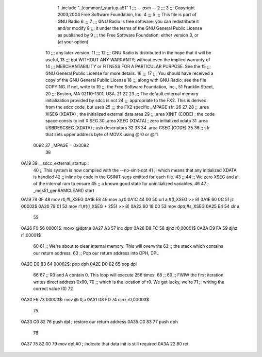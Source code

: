                               1 	.include "../common/_startup.a51"
                              1 ;;; -*- asm -*-
                              2 ;;;
                              3 ;;; Copyright 2003,2004 Free Software Foundation, Inc.
                              4 ;;; 
                              5 ;;; This file is part of GNU Radio
                              6 ;;; 
                              7 ;;; GNU Radio is free software; you can redistribute it and/or modify
                              8 ;;; it under the terms of the GNU General Public License as published by
                              9 ;;; the Free Software Foundation; either version 3, or (at your option)
                             10 ;;; any later version.
                             11 ;;; 
                             12 ;;; GNU Radio is distributed in the hope that it will be useful,
                             13 ;;; but WITHOUT ANY WARRANTY; without even the implied warranty of
                             14 ;;; MERCHANTABILITY or FITNESS FOR A PARTICULAR PURPOSE.  See the
                             15 ;;; GNU General Public License for more details.
                             16 ;;; 
                             17 ;;; You should have received a copy of the GNU General Public License
                             18 ;;; along with GNU Radio; see the file COPYING.  If not, write to
                             19 ;;; the Free Software Foundation, Inc., 51 Franklin Street,
                             20 ;;; Boston, MA 02110-1301, USA.
                             21 
                             22     
                             23 ;;; The default external memory initialization provided by sdcc is not
                             24 ;;; appropriate to the FX2.  This is derived from the sdcc code, but uses 
                             25 ;;; the FX2 specific _MPAGE sfr.
                             26 
                             27 
                             28 	;; .area XISEG   (XDATA)  ; the initialized external data area
                             29 	;; .area XINIT   (CODE)	  ; the code space consts to init XISEG
                             30 	.area XSEG    (XDATA)	  ; zero initialized xdata
                             31 	.area USBDESCSEG (XDATA)  ; usb descriptors
                             32 
                             33 	
                             34 	.area CSEG    (CODE)
                             35 
                             36 	;; sfr that sets upper address byte of MOVX using @r0 or @r1
                    0092     37 	_MPAGE	=	0x0092
                             38 
   0A19                      39 __sdcc_external_startup::
                             40 	;; This system is now compiled with the --no-xinit-opt 
                             41 	;; which means that any initialized XDATA is handled
                             42 	;; inline by code in the GSINIT segs emitted for each file.
                             43 	;; 
                             44 	;; We zero XSEG and all of the internal ram to ensure 
                             45 	;; a known good state for uninitialized variables.
                             46 
                             47 ;	_mcs51_genRAMCLEAR() start
   0A19 78 0F                48 	mov	r0,#l_XSEG
   0A1B E8                   49 	mov	a,r0
   0A1C 44 00                50 	orl	a,#(l_XSEG >> 8)
   0A1E 60 0C                51 	jz	00002$
   0A20 79 01                52 	mov	r1,#((l_XSEG + 255) >> 8)
   0A22 90 18 00             53 	mov	dptr,#s_XSEG
   0A25 E4                   54 	clr     a
                             55 	
   0A26 F0                   56 00001$:	movx	@dptr,a
   0A27 A3                   57 	inc	dptr
   0A28 D8 FC                58 	djnz	r0,00001$
   0A2A D9 FA                59 	djnz	r1,00001$
                             60 	
                             61 	;; We're about to clear internal memory.  This will overwrite
                             62 	;; the stack which contains our return address.
                             63 	;; Pop our return address into DPH, DPL
   0A2C D0 83                64 00002$:	pop	dph
   0A2E D0 82                65 	pop	dpl
                             66 	
                             67 	;; R0 and A contain 0.  This loop will execute 256 times.
                             68 	;; 
                             69 	;; FWIW the first iteration writes direct address 0x00,
                             70 	;; which is the location of r0.  We get lucky, we're 
                             71 	;; writing the correct value (0)
                             72 	
   0A30 F6                   73 00003$:	mov	@r0,a
   0A31 D8 FD                74 	djnz	r0,00003$
                             75 
   0A33 C0 82                76 	push	dpl		; restore our return address
   0A35 C0 83                77 	push	dph
                             78 
   0A37 75 82 00             79 	mov	dpl,#0		; indicate that data init is still required
   0A3A 22                   80 	ret
